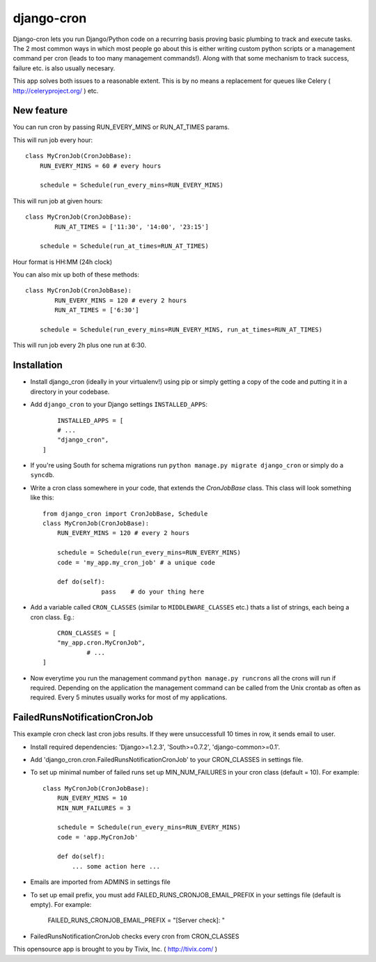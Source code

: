 ===========
django-cron
===========

Django-cron lets you run Django/Python code on a recurring basis proving basic plumbing to track and execute tasks. The 2 most common ways in which most people go about this is either writing custom python scripts or a management command per cron (leads to too many management commands!). Along with that some mechanism to track success, failure etc. is also usually necesary.

This app solves both issues to a reasonable extent. This is by no means a replacement for queues like Celery ( http://celeryproject.org/ ) etc.

New feature
-----------

You can run cron by passing RUN_EVERY_MINS or RUN_AT_TIMES params.

This will run job every hour::
	
	class MyCronJob(CronJobBase):
	    RUN_EVERY_MINS = 60 # every hours
		
	    schedule = Schedule(run_every_mins=RUN_EVERY_MINS)

This will run job at given hours::

	class MyCronJob(CronJobBase):
		RUN_AT_TIMES = ['11:30', '14:00', '23:15']

	    schedule = Schedule(run_at_times=RUN_AT_TIMES)

Hour format is HH:MM (24h clock)

You can also mix up both of these methods::
	
	class MyCronJob(CronJobBase):
		RUN_EVERY_MINS = 120 # every 2 hours
		RUN_AT_TIMES = ['6:30']

	    schedule = Schedule(run_every_mins=RUN_EVERY_MINS, run_at_times=RUN_AT_TIMES)

This will run job every 2h plus one run at 6:30.


Installation
------------

- Install django_cron (ideally in your virtualenv!) using pip or simply getting a copy of the code and putting it in a directory in your codebase.

- Add ``django_cron`` to your Django settings ``INSTALLED_APPS``::
	
	INSTALLED_APPS = [
        # ...
        "django_cron",
    ]

- If you're using South for schema migrations run ``python manage.py migrate django_cron`` or simply do a ``syncdb``.

- Write a cron class somewhere in your code, that extends the `CronJobBase` class. This class will look something like this::

	from django_cron import CronJobBase, Schedule
	class MyCronJob(CronJobBase):
	    RUN_EVERY_MINS = 120 # every 2 hours
		
	    schedule = Schedule(run_every_mins=RUN_EVERY_MINS)
	    code = 'my_app.my_cron_job'	# a unique code
		
	    def do(self):
			pass	# do your thing here

- Add a variable called ``CRON_CLASSES`` (similar to ``MIDDLEWARE_CLASSES`` etc.) thats a list of strings, each being a cron class. Eg.::

	CRON_CLASSES = [
        "my_app.cron.MyCronJob",
		# ...
    ]

- Now everytime you run the management command ``python manage.py runcrons`` all the crons will run if required. Depending on the application the management command can be called from the Unix crontab as often as required. Every 5 minutes usually works for most of my applications.

FailedRunsNotificationCronJob
-----------------------------

This example cron check last cron jobs results. If they were unsuccessfull 10 times in row, it sends email to user.
    
- Install required dependencies: 'Django>=1.2.3', 'South>=0.7.2', 'django-common>=0.1'.
- Add 'django_cron.cron.FailedRunsNotificationCronJob' to your CRON_CLASSES in settings file.
    
- To set up minimal number of failed runs set up MIN_NUM_FAILURES in your cron class (default = 10). For example::
    
    class MyCronJob(CronJobBase):
        RUN_EVERY_MINS = 10
        MIN_NUM_FAILURES = 3
    
        schedule = Schedule(run_every_mins=RUN_EVERY_MINS)
        code = 'app.MyCronJob'
    
        def do(self):
            ... some action here ...
            
- Emails are imported from ADMINS in settings file
- To set up email prefix, you must add FAILED_RUNS_CRONJOB_EMAIL_PREFIX in your settings file (default is empty). For example:

    FAILED_RUNS_CRONJOB_EMAIL_PREFIX = "[Server check]: "
    
- FailedRunsNotificationCronJob checks every cron from CRON_CLASSES

This opensource app is brought to you by Tivix, Inc. ( http://tivix.com/ )
